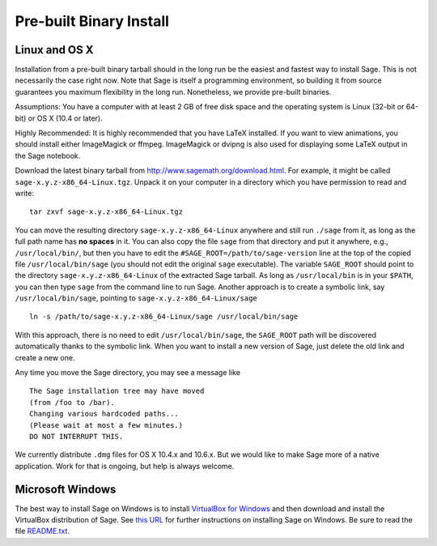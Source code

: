Pre-built Binary Install
========================

Linux and OS X
--------------

Installation from a pre-built binary tarball should in the long run
be the easiest and fastest way to install Sage. This is not
necessarily the case right now. Note that Sage is itself a
programming environment, so building it from source guarantees you
maximum flexibility in the long run. Nonetheless, we provide
pre-built binaries.

Assumptions: You have a computer with at least 2 GB of free
disk space and the operating system is Linux (32-bit or 64-bit) or
OS X (10.4 or later).

Highly Recommended: It is highly recommended that you have LaTeX
installed.  If you want to view animations, you should install either
ImageMagick or ffmpeg.  ImageMagick or dvipng is also used for
displaying some LaTeX output in the Sage notebook.

Download the latest binary tarball from
http://www.sagemath.org/download.html. For example, it might be
called ``sage-x.y.z-x86_64-Linux.tgz``. Unpack it on your computer
in a directory which you have permission to read and write::

    tar zxvf sage-x.y.z-x86_64-Linux.tgz

You can move the resulting directory ``sage-x.y.z-x86_64-Linux``
anywhere and still run ``./sage`` from it, as long as the full path name
has **no spaces** in it.  You can also copy the file ``sage`` from
that directory and put it anywhere, e.g., ``/usr/local/bin/``, but
then you have to edit the ``#SAGE_ROOT=/path/to/sage-version`` line
at the top of the copied file ``/usr/local/bin/sage``
(you should not edit the original ``sage`` executable).
The variable ``SAGE_ROOT`` should point to the directory
``sage-x.y.z-x86_64-Linux`` of the extracted Sage tarball.
As long as ``/usr/local/bin`` is in your
``$PATH``, you can then type ``sage`` from the command line to run
Sage.  Another approach is to create a symbolic link, say
``/usr/local/bin/sage``, pointing to ``sage-x.y.z-x86_64-Linux/sage`` ::

    ln -s /path/to/sage-x.y.z-x86_64-Linux/sage /usr/local/bin/sage

With this approach, there is no need to edit ``/usr/local/bin/sage``,
the ``SAGE_ROOT`` path will be discovered automatically thanks to the
symbolic link.
When you want to install a new version of Sage, just delete the old
link and create a new one.

Any time you move the Sage directory, you may see a message like

::

    The Sage installation tree may have moved
    (from /foo to /bar).
    Changing various hardcoded paths...
    (Please wait at most a few minutes.)
    DO NOT INTERRUPT THIS.

We currently distribute ``.dmg`` files for OS X 10.4.x and 10.6.x. But
we would like to make Sage more of a native application. Work for that
is ongoing, but help is always welcome.


Microsoft Windows
-----------------

The best way to install Sage on Windows is to install
`VirtualBox for Windows <http://www.virtualbox.org/wiki/Downloads>`_
and then download and install the VirtualBox distribution of Sage. See
`this URL <http://www.sagemath.org/download-windows.html>`_ for
further instructions on installing Sage on Windows. Be sure to read the
file `README.txt <http://www.sagemath.org/mirror/win/README.txt>`_.
